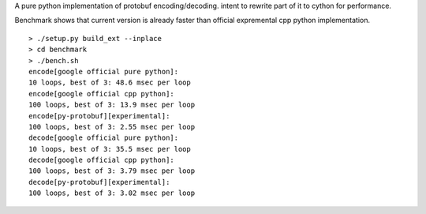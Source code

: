 A pure python implementation of protobuf encoding/decoding. intent to rewrite part of it to cython for performance.

Benchmark shows that current version is already faster than official expremental cpp python implementation.

::

  > ./setup.py build_ext --inplace
  > cd benchmark
  > ./bench.sh
  encode[google official pure python]:
  10 loops, best of 3: 48.6 msec per loop
  encode[google official cpp python]:
  100 loops, best of 3: 13.9 msec per loop
  encode[py-protobuf][experimental]:
  100 loops, best of 3: 2.55 msec per loop
  decode[google official pure python]:
  10 loops, best of 3: 35.5 msec per loop
  decode[google official cpp python]:
  100 loops, best of 3: 3.79 msec per loop
  decode[py-protobuf][experimental]:
  100 loops, best of 3: 3.02 msec per loop
